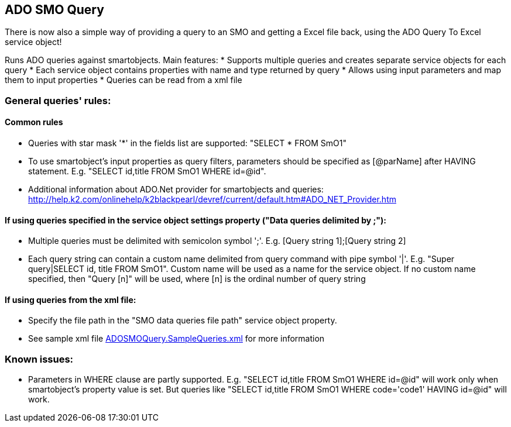 == ADO SMO Query

There is now also a simple way of providing a query to an SMO and getting a Excel file back, using the ADO Query To Excel service object!


Runs ADO queries against smartobjects. Main features:
* Supports multiple queries and creates separate service objects for each query
* Each service object contains properties with name and type returned by query
* Allows using input parameters and map them to input properties
* Queries can be read from a xml file
  
=== General queries' rules:
==== Common rules
* Queries with star mask '*' in the fields list are supported: "SELECT * FROM SmO1"
* To use smartobject's input properties as query filters, parameters should be specified as [@parName] after HAVING statement. E.g. "SELECT id,title FROM SmO1 WHERE id=@id". 
* Additional information about ADO.Net provider for smartobjects and queries: http://help.k2.com/onlinehelp/k2blackpearl/devref/current/default.htm#ADO_NET_Provider.htm

==== If using queries specified in the service object settings property ("Data queries delimited by ;"):
* Multiple queries must be delimited with semicolon symbol ';'. E.g. [Query string 1];[Query string 2]
* Each query string can contain a custom name delimited from query command with pipe symbol '|'. E.g. "Super query|SELECT id, title FROM SmO1". Custom name will be used as a name for the service object. If no custom name specified, then "Query [n]" will be used, where [n] is the ordinal number of query string

==== If using queries from the xml file:
* Specify the file path in the "SMO data queries file path" service object property.
* See sample xml file link:ADOSMOQuery.SampleQueries.xml[ADOSMOQuery.SampleQueries.xml] for more information 

=== Known issues:
* Parameters in WHERE clause are partly supported. E.g. "SELECT id,title FROM SmO1 WHERE id=@id" will work only when smartobject's property value is set. But queries like "SELECT id,title FROM SmO1 WHERE code='code1' HAVING id=@id" will work.
